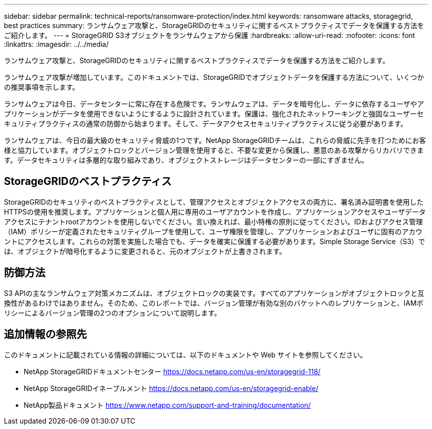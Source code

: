 ---
sidebar: sidebar 
permalink: technical-reports/ransomware-protection/index.html 
keywords: ransomware attacks, storagegrid, best practices 
summary: ランサムウェア攻撃と、StorageGRIDのセキュリティに関するベストプラクティスでデータを保護する方法をご紹介します。 
---
= StorageGRID S3オブジェクトをランサムウェアから保護
:hardbreaks:
:allow-uri-read: 
:nofooter: 
:icons: font
:linkattrs: 
:imagesdir: ../../media/


[role="lead"]
ランサムウェア攻撃と、StorageGRIDのセキュリティに関するベストプラクティスでデータを保護する方法をご紹介します。

ランサムウェア攻撃が増加しています。このドキュメントでは、StorageGRIDでオブジェクトデータを保護する方法について、いくつかの推奨事項を示します。

ランサムウェアは今日、データセンターに常に存在する危険です。ランサムウェアは、データを暗号化し、データに依存するユーザやアプリケーションがデータを使用できないようにするように設計されています。保護は、強化されたネットワーキングと強固なユーザーセキュリティプラクティスの通常の防御から始まります。そして、データアクセスセキュリティプラクティスに従う必要があります。

ランサムウェアは、今日の最大級のセキュリティ脅威の1つです。NetApp StorageGRIDチームは、これらの脅威に先手を打つためにお客様と協力しています。オブジェクトロックとバージョン管理を使用すると、不要な変更から保護し、悪意のある攻撃からリカバリできます。データセキュリティは多層的な取り組みであり、オブジェクトストレージはデータセンターの一部にすぎません。



== StorageGRIDのベストプラクティス

StorageGRIDのセキュリティのベストプラクティスとして、管理アクセスとオブジェクトアクセスの両方に、署名済み証明書を使用したHTTPSの使用を推奨します。アプリケーションと個人用に専用のユーザアカウントを作成し、アプリケーションアクセスやユーザデータアクセスにテナントrootアカウントを使用しないでください。言い換えれば、最小特権の原則に従ってください。IDおよびアクセス管理（IAM）ポリシーが定義されたセキュリティグループを使用して、ユーザ権限を管理し、アプリケーションおよびユーザに固有のアカウントにアクセスします。これらの対策を実施した場合でも、データを確実に保護する必要があります。Simple Storage Service（S3）では、オブジェクトが暗号化するように変更されると、元のオブジェクトが上書きされます。



== 防御方法

S3 APIの主なランサムウェア対策メカニズムは、オブジェクトロックの実装です。すべてのアプリケーションがオブジェクトロックと互換性があるわけではありません。そのため、このレポートでは、バージョン管理が有効な別のバケットへのレプリケーションと、IAMポリシーによるバージョン管理の2つのオプションについて説明します。



== 追加情報の参照先

このドキュメントに記載されている情報の詳細については、以下のドキュメントや Web サイトを参照してください。

* NetApp StorageGRIDドキュメントセンター https://docs.netapp.com/us-en/storagegrid-118/[]
* NetApp StorageGRIDイネーブルメント https://docs.netapp.com/us-en/storagegrid-enable/[]
* NetApp製品ドキュメント https://www.netapp.com/support-and-training/documentation/[]

